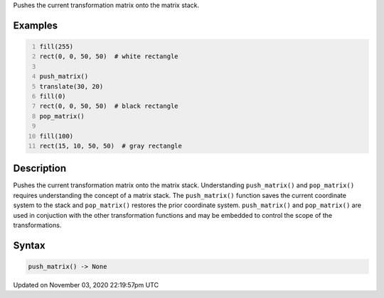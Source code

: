 .. title: push_matrix()
.. slug: sketch_push_matrix
.. date: 2020-11-03 22:19:57 UTC+00:00
.. tags:
.. category:
.. link:
.. description: py5 push_matrix() documentation
.. type: text

Pushes the current transformation matrix onto the matrix stack.

Examples
========

.. raw:: html

    <div class="example-table">

.. raw:: html

    <div class="example-row"><div class="example-cell-image">

.. image:: /images/reference/Sketch_push_matrix_0.png
    :alt: example picture for push_matrix()

.. raw:: html

    </div><div class="example-cell-code">

.. code:: python
    :number-lines:

    fill(255)
    rect(0, 0, 50, 50)  # white rectangle

    push_matrix()
    translate(30, 20)
    fill(0)
    rect(0, 0, 50, 50)  # black rectangle
    pop_matrix()

    fill(100)
    rect(15, 10, 50, 50)  # gray rectangle

.. raw:: html

    </div></div>

.. raw:: html

    </div>

Description
===========

Pushes the current transformation matrix onto the matrix stack. Understanding ``push_matrix()`` and ``pop_matrix()`` requires understanding the concept of a matrix stack. The ``push_matrix()`` function saves the current coordinate system to the stack and ``pop_matrix()`` restores the prior coordinate system. ``push_matrix()`` and ``pop_matrix()`` are used in conjuction with the other transformation functions and may be embedded to control the scope of the transformations.

Syntax
======

.. code:: python

    push_matrix() -> None

Updated on November 03, 2020 22:19:57pm UTC

